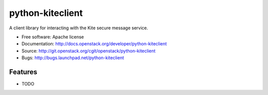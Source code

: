 ===============================
python-kiteclient
===============================

A client library for interacting with the Kite secure message service.

* Free software: Apache license
* Documentation: http://docs.openstack.org/developer/python-kiteclient
* Source: http://git.openstack.org/cgit/openstack/python-kiteclient
* Bugs: http://bugs.launchpad.net/python-kiteclient

Features
--------

* TODO
